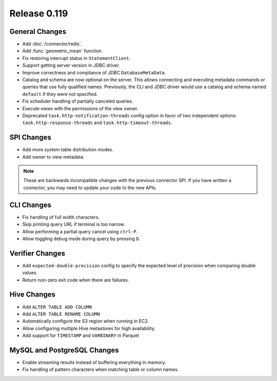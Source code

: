 =============
Release 0.119
=============

General Changes
---------------

* Add :doc:`/connector/redis`.
* Add :func:`geometric_mean` function.
* Fix restoring interrupt status in ``StatementClient``.
* Support getting server version in JDBC driver.
* Improve correctness and compliance of JDBC ``DatabaseMetaData``.
* Catalog and schema are now optional on the server. This allows connecting
  and executing metadata commands or queries that use fully qualified names.
  Previously, the CLI and JDBC driver would use a catalog and schema named
  ``default`` if they were not specified.
* Fix scheduler handling of partially canceled queries.
* Execute views with the permissions of the view owner.
* Deprecated ``task.http-notification-threads`` config option in favor of two
  independent options: ``task.http-response-threads`` and ``task.http-timeout-threads``.


SPI Changes
-----------

* Add more system table distribution modes.
* Add owner to view metadata.

.. note::
    These are backwards incompatible changes with the previous connector SPI.
    If you have written a connector, you may need to update your code to the
    new APIs.


CLI Changes
-----------

* Fix handling of full width characters.
* Skip printing query URL if terminal is too narrow.
* Allow performing a partial query cancel using ``ctrl-P``.
* Allow toggling debug mode during query by pressing ``D``.

Verifier Changes
----------------
* Add ``expected-double-precision`` config to specify the expected level of
  precision when comparing double values.
* Return non-zero exit code when there are failures.

Hive Changes
------------

* Add ``ALTER TABLE ADD COLUMN``
* Add ``ALTER TABLE RENAME COLUMN``
* Automatically configure the S3 region when running in EC2.
* Allow configuring multiple Hive metastores for high availability.
* Add support for ``TIMESTAMP`` and ``VARBINARY`` in Parquet

MySQL and PostgreSQL Changes
----------------------------

* Enable streaming results instead of buffering everything in memory.
* Fix handling of pattern characters when matching table or column names.
